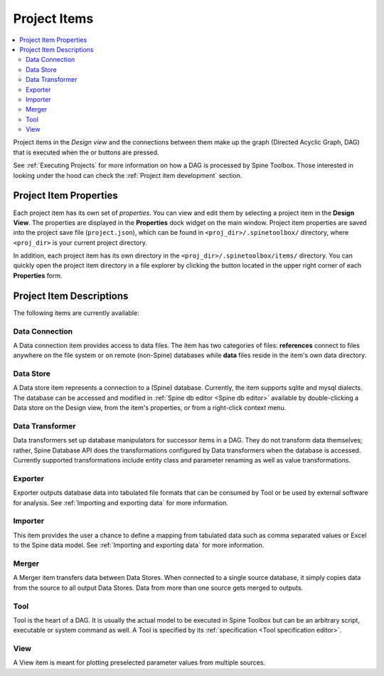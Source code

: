 .. Project items documentation
   Created 19.8.2019

.. |data_connection| image:: ../../spinetoolbox/ui/resources/project_item_icons/data_connection.svg
   :width: 16
   :alt:
.. |data_store| image:: ../../spinetoolbox/ui/resources/project_item_icons/database.svg
   :width: 16
   :alt:
.. |data_transformer| image:: ../../spinetoolbox/ui/resources/project_item_icons/paint-brush-solid.svg
   :width: 16
   :alt:
.. |execute| image:: ../../spinetoolbox/ui/resources/menu_icons/play-circle-solid.svg
   :width: 16
.. |execute-selected| image:: ../../spinetoolbox/ui/resources/menu_icons/play-circle-regular.svg
   :width: 16
.. |exporter| image:: ../../spinetoolbox/ui/resources/project_item_icons/database-export.svg
   :width: 16
   :alt:
.. |folder-open| image:: ../../spinetoolbox/ui/resources/menu_icons/folder-open-regular.svg
   :width: 16
.. |importer| image:: ../../spinetoolbox/ui/resources/project_item_icons/database-import.svg
   :width: 16
   :alt:
.. |merger| image:: ../../spinetoolbox/ui/resources/project_item_icons/blender.svg
   :width: 16
   :alt:
.. |tool| image:: ../../spinetoolbox/ui/resources/project_item_icons/hammer.svg
   :width: 16
   :alt:
.. |view| image:: ../../spinetoolbox/ui/resources/project_item_icons/binoculars.svg
   :width: 16
   :alt:

.. _Project Items:

*************
Project Items
*************

.. contents::
   :local:

Project items in the *Design view* and the connections between them make up the graph (Directed Acyclic
Graph, DAG) that is executed when the |execute| or |execute-selected| buttons are pressed.

See :ref:`Executing Projects` for more information on how a DAG is processed by Spine Toolbox.
Those interested in looking under the hood can check the :ref:`Project item development` section.

Project Item Properties
-----------------------
Each project item has its own set of `properties`. You can view and edit them by selecting a project
item in the **Design View**. The properties are displayed in the **Properties** dock widget on the main
window. Project item properties are saved into the project save file (``project.json``), which can be
found in ``<proj_dir>/.spinetoolbox/`` directory, where ``<proj_dir>`` is your current project
directory.

In addition, each project item has its own directory in the ``<proj_dir>/.spinetoolbox/items/``
directory. You can quickly open the project item directory in a file explorer by clicking the
|folder-open| button located in the upper right corner of each **Properties** form.

Project Item Descriptions
-------------------------
The following items are currently available:

Data Connection |data_connection|
=================================

A Data connection item provides access to data files.
The item has two categories of files: **references** connect to
files anywhere on the file system or on remote (non-Spine) databases while
**data** files reside in the item's own data directory.

Data Store |data_store|
=======================

A Data store item represents a connection to a (Spine) database.
Currently, the item supports sqlite and mysql dialects.
The database can be accessed and modified in :ref:`Spine db editor <Spine db editor>`
available by double-clicking a Data store on the Design view,
from the item's properties,
or from a right-click context menu.

Data Transformer |data_transformer|
===================================

Data transformers set up database manipulators for successor
items in a DAG. They do not transform data themselves;
rather, Spine Database API does the transformations configured
by Data transformers when the database is accessed.
Currently supported transformations include entity class and
parameter renaming as well as value transformations.

Exporter |exporter|
===================

Exporter outputs database data into tabulated file formats
that can be consumed by Tool or be used by external software
for analysis. See :ref:`Importing and exporting data` for more information.

Importer |importer|
===================

This item provides the user a chance to define a mapping from
tabulated data such as comma separated values or Excel to the Spine
data model. See :ref:`Importing and exporting data` for more information.

Merger |merger|
===============

A Merger item transfers data between Data Stores.
When connected to a single source database,
it simply copies data from the source to all output Data Stores.
Data from more than one source gets merged to outputs.

Tool |tool|
===========

Tool is the heart of a DAG. It is usually the actual model to be executed in Spine Toolbox
but can be an arbitrary script, executable or system command as well.
A Tool is specified by its :ref:`specification <Tool specification editor>`.

View |view|
===========

A View item is meant for plotting preselected parameter values from multiple sources.
